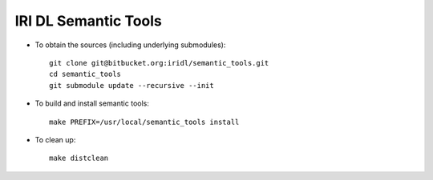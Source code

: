 IRI DL Semantic Tools
*********************

* To obtain the sources (including underlying submodules)::

   git clone git@bitbucket.org:iridl/semantic_tools.git
   cd semantic_tools
   git submodule update --recursive --init

* To build and install semantic tools::

   make PREFIX=/usr/local/semantic_tools install

* To clean up::

   make distclean


